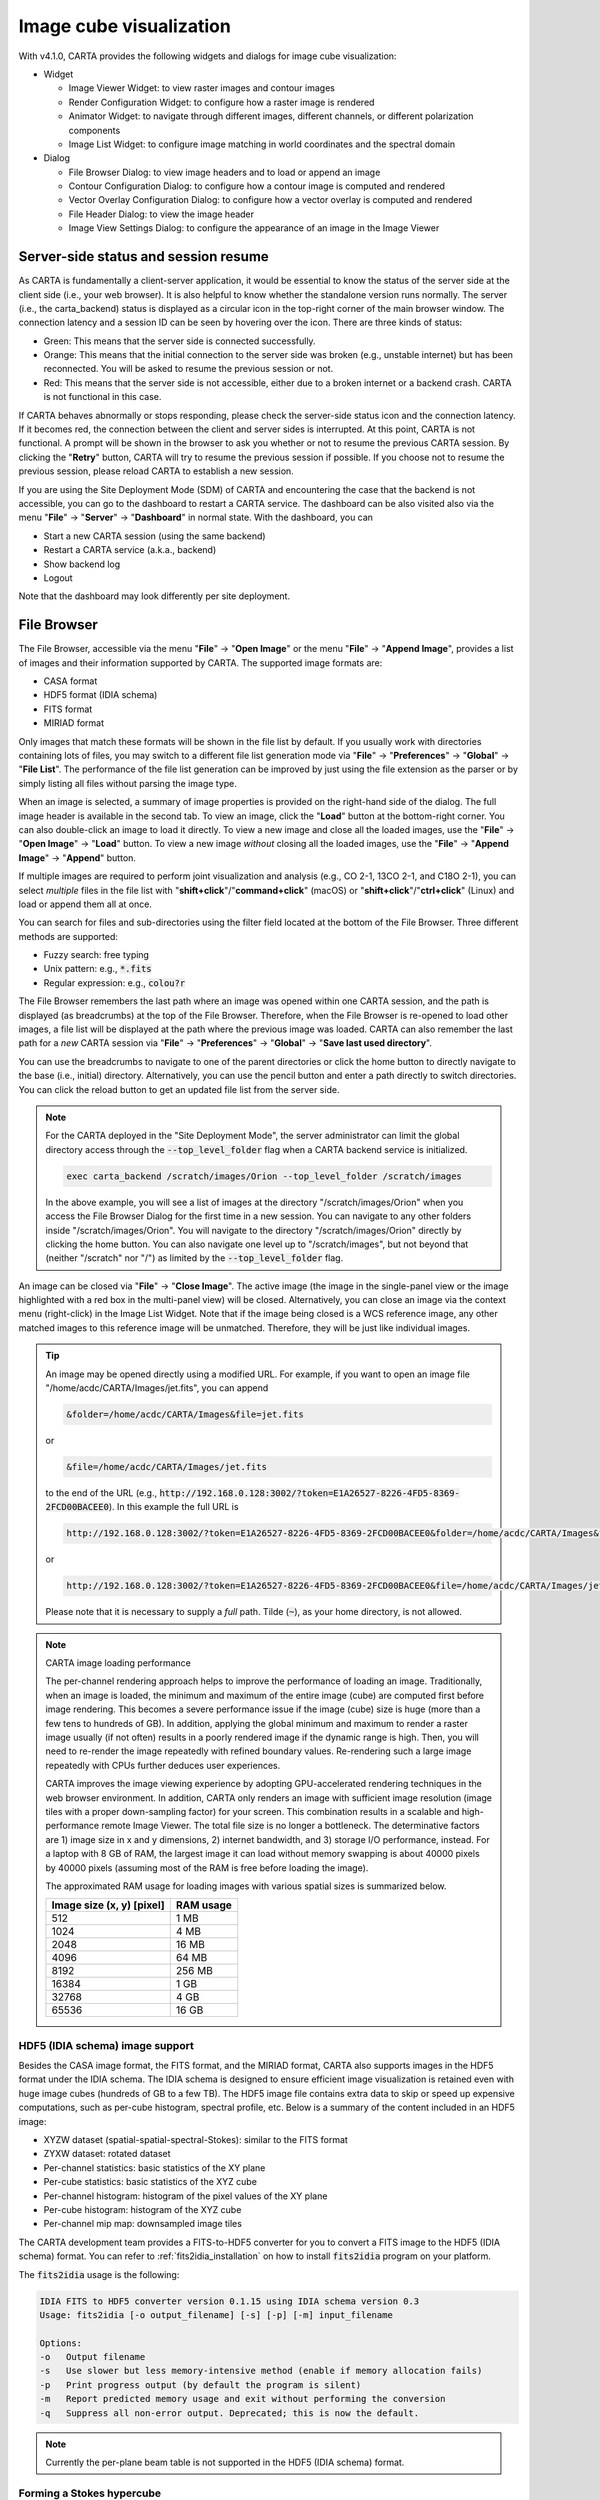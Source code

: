 Image cube visualization
========================
With v4.1.0, CARTA provides the following widgets and dialogs for image cube visualization:

* Widget
  
  * Image Viewer Widget: to view raster images and contour images
  * Render Configuration Widget: to configure how a raster image is rendered
  * Animator Widget: to navigate through different images, different channels, or different polarization components
  * Image List Widget: to configure image matching in world coordinates and the spectral domain

* Dialog

  * File Browser Dialog: to view image headers and to load or append an image
  * Contour Configuration Dialog: to configure how a contour image is computed and rendered
  * Vector Overlay Configuration Dialog: to configure how a vector overlay is computed and rendered
  * File Header Dialog: to view the image header
  * Image View Settings Dialog: to configure the appearance of an image in the Image Viewer


Server-side status and session resume
-------------------------------------
As CARTA is fundamentally a client-server application, it would be essential to know the status of the server side at the client side (i.e., your web browser). It is also helpful to know whether the standalone version runs normally. The server (i.e., the carta_backend) status is displayed as a circular icon in the top-right corner of the main browser window. The connection latency and a session ID can be seen by hovering over the icon. There are three kinds of status:

* Green: This means that the server side is connected successfully.
* Orange: This means that the initial connection to the server side was broken (e.g., unstable internet) but has been reconnected. You will be asked to resume the previous session or not.  
* Red: This means that the server side is not accessible, either due to a broken internet or a backend crash. CARTA is not functional in this case. 

.. raw:: html

   <img src="_static/carta_gui_server_status.png" 
        style="width:100%;height:auto;">


If CARTA behaves abnormally or stops responding, please check the server-side status icon and the connection latency. If it becomes red, the connection between the client and server sides is interrupted. At this point, CARTA is not functional. A prompt will be shown in the browser  to ask you whether or not to resume the previous CARTA session. By clicking the "**Retry**" button, CARTA will try to resume the previous session if possible. If you choose not to resume the previous session, please reload CARTA to establish a new session. 
   
.. raw:: html

   <img src="_static/carta_gui_session_resume.png" 
        style="width:100%;height:auto;">
   
If you are using the Site Deployment Mode (SDM) of CARTA and encountering the case that the backend is not accessible, you can go to the dashboard to restart a CARTA service. The dashboard can be also visited also via the menu "**File**" -> "**Server**" -> "**Dashboard**" in normal state. With the dashboard, you can 

* Start a new CARTA session (using the same backend)
* Restart a CARTA service (a.k.a., backend)
* Show backend log
* Logout

Note that the dashboard may look differently per site deployment. 

.. raw:: html

   <img src="_static/carta_gui_dashboard.png" 
        style="width:100%;height:auto;">





File Browser
------------
The File Browser, accessible via the menu "**File**" -> "**Open Image**" or the menu "**File**" -> "**Append Image**", provides a list of images and their information supported by CARTA. The supported image formats are:  

* CASA format
* HDF5 format (IDIA schema)
* FITS format
* MIRIAD format 

Only images that match these formats will be shown in the file list by default. If you usually work with directories containing lots of files, you may switch to a different file list generation mode via "**File**" -> "**Preferences**" -> "**Global**" -> "**File List**". The performance of the file list generation can be improved by just using the file extension as the parser or by simply listing all files without parsing the image type.

When an image is selected, a summary of image properties is provided on the right-hand side of the dialog. The full image header is available in the second tab. To view an image, click the "**Load**" button at the bottom-right corner. You can also double-click an image to load it directly. To view a new image and close all the loaded images, use the "**File**" -> "**Open Image**" -> "**Load**" button. To view a new image *without* closing all the loaded images, use the "**File**" -> "**Append Image**" -> "**Append**" button. 

.. raw:: html

   <img src="_static/carta_fn_fileBrowser.png" 
        style="width:100%;height:auto;">

If multiple images are required to perform joint visualization and analysis (e.g., CO 2-1, 13CO 2-1, and C18O 2-1), you can select *multiple* files in the file list with "**shift+click**"/"**command+click**" (macOS) or "**shift+click**"/"**ctrl+click**" (Linux) and load or append them all at once.  

.. raw:: html

   <img src="_static/carta_fn_fileBrowser_multiple_selection.png" 
        style="width:100%;height:auto;">


You can search for files and sub-directories using the filter field located at the bottom of the File Browser. Three different methods are supported:

* Fuzzy search: free typing
* Unix pattern: e.g., :code:`*.fits`
* Regular expression: e.g., :code:`colou?r`

The File Browser remembers the last path where an image was opened within one CARTA session, and the path is displayed (as breadcrumbs) at the top of the File Browser. Therefore, when the File Browser is re-opened to load other images, a file list will be displayed at the path where the previous image was loaded. CARTA can also remember the last path for a *new* CARTA session via "**File**" -> "**Preferences**" -> "**Global**" -> "**Save last used directory**".

You can use the breadcrumbs to navigate to one of the parent directories or click the home button to directly navigate to the base (i.e., initial) directory. Alternatively, you can use the pencil button and enter a path directly to switch directories. You can click the reload button to get an updated file list from the server side.


.. raw:: html

   <img src="_static/carta_fn_fileBrowser_filePath.png" 
        style="width:100%;height:auto;">


.. note::

   For the CARTA deployed in the "Site Deployment Mode", the server administrator can limit the global directory access through the :code:`--top_level_folder` flag when a CARTA backend service is initialized. 

   .. code-block:: bash

      exec carta_backend /scratch/images/Orion --top_level_folder /scratch/images

   In the above example, you will see a list of images at the directory "/scratch/images/Orion" when you access the File Browser Dialog for the first time in a new session. You can navigate to any other folders inside "/scratch/images/Orion". You will navigate to the directory "/scratch/images/Orion" directly by clicking the home button. You can also navigate one level up to "/scratch/images", but not beyond that (neither "/scratch" nor "/") as limited by the :code:`--top_level_folder` flag. 

An image can be closed via "**File**" -> "**Close Image**". The active image (the image in the single-panel view or the image highlighted with a red box in the multi-panel view) will be closed. Alternatively, you can close an image via the context menu (right-click) in the Image List Widget. Note that if the image being closed is a WCS reference image, any other matched images to this reference image will be unmatched. Therefore, they will be just like individual images. 


.. tip::
   An image may be opened directly using a modified URL. For example, if you want to open an image file "/home/acdc/CARTA/Images/jet.fits", you can append
     
   .. code-block:: text 
     
      &folder=/home/acdc/CARTA/Images&file=jet.fits

   or

   .. code-block:: text 
     
      &file=/home/acdc/CARTA/Images/jet.fits
        
   to the end of the URL (e.g., :code:`http://192.168.0.128:3002/?token=E1A26527-8226-4FD5-8369-2FCD00BACEE0`). In this example the full URL is 
     
   .. code-block:: text 
    
      http://192.168.0.128:3002/?token=E1A26527-8226-4FD5-8369-2FCD00BACEE0&folder=/home/acdc/CARTA/Images&file=jet.fits 
   
   or

   .. code-block:: text 
    
      http://192.168.0.128:3002/?token=E1A26527-8226-4FD5-8369-2FCD00BACEE0&file=/home/acdc/CARTA/Images/jet.fits

   Please note that it is necessary to supply a *full* path. Tilde (:code:`~`), as your home directory, is not allowed.


.. note::
   CARTA image loading performance

   The per-channel rendering approach helps to improve the performance of loading an image. Traditionally, when an image is loaded, the minimum and maximum of the entire image (cube) are computed first before image rendering. This becomes a severe performance issue if the image (cube) size is huge (more than a few tens to hundreds of GB). In addition, applying the global minimum and maximum to render a raster image usually (if not often) results in a poorly rendered image if the dynamic range is high. Then, you will need to re-render the image repeatedly with refined boundary values. Re-rendering such a large image repeatedly with CPUs further deduces user experiences.

   CARTA improves the image viewing experience by adopting GPU-accelerated rendering techniques in the web browser environment. In addition, CARTA only renders an image with sufficient image resolution (image tiles with a proper down-sampling factor) for your screen. This combination results in a scalable and high-performance remote Image Viewer. The total file size is no longer a bottleneck. The determinative factors are 1) image size in x and y dimensions, 2) internet bandwidth, and 3) storage I/O performance, instead. For a laptop with 8 GB of RAM, the largest image it can load without memory swapping is about 40000 pixels by 40000 pixels (assuming most of the RAM is free before loading the image). 

   The approximated RAM usage for loading images with various spatial sizes is summarized below.
   
   +----------------------------------+----------------------------+
   | Image size (x, y) [pixel]        | RAM usage                  |
   +==================================+============================+
   | 512                              | 1 MB                       | 
   +----------------------------------+----------------------------+
   | 1024                             | 4 MB                       |
   +----------------------------------+----------------------------+
   | 2048                             | 16 MB                      | 
   +----------------------------------+----------------------------+
   | 4096                             | 64 MB                      |
   +----------------------------------+----------------------------+
   | 8192                             | 256 MB                     | 
   +----------------------------------+----------------------------+
   | 16384                            | 1 GB                       |
   +----------------------------------+----------------------------+
   | 32768                            | 4 GB                       | 
   +----------------------------------+----------------------------+
   | 65536                            | 16 GB                      |
   +----------------------------------+----------------------------+

HDF5 (IDIA schema) image support
^^^^^^^^^^^^^^^^^^^^^^^^^^^^^^^^
Besides the CASA image format, the FITS format, and the MIRIAD format, CARTA also supports images in the HDF5 format under the IDIA schema.  The IDIA schema is designed to ensure efficient image visualization is retained even with huge image cubes (hundreds of GB to a few TB). The HDF5 image file contains extra data to skip or speed up expensive computations, such as per-cube histogram, spectral profile, etc. Below is a summary of the content included in an HDF5 image:

* XYZW dataset (spatial-spatial-spectral-Stokes): similar to the FITS format
* ZYXW dataset: rotated dataset
* Per-channel statistics: basic statistics of the XY plane
* Per-cube statistics: basic statistics of the XYZ cube
* Per-channel histogram: histogram of the pixel values of the XY plane
* Per-cube histogram: histogram of the XYZ cube
* Per-channel mip map: downsampled image tiles

The CARTA development team provides a FITS-to-HDF5 converter for you to convert a FITS image to the HDF5 (IDIA schema) format. You can refer to :ref:`fits2idia_installation` on how to install :code:`fits2idia` program on your platform.

The :code:`fits2idia` usage is the following:

.. code-block:: text

   IDIA FITS to HDF5 converter version 0.1.15 using IDIA schema version 0.3
   Usage: fits2idia [-o output_filename] [-s] [-p] [-m] input_filename

   Options:
   -o	Output filename
   -s	Use slower but less memory-intensive method (enable if memory allocation fails)
   -p	Print progress output (by default the program is silent)
   -m	Report predicted memory usage and exit without performing the conversion
   -q	Suppress all non-error output. Deprecated; this is now the default.



.. note::
   Currently the per-plane beam table is not supported in the HDF5 (IDIA schema) format. 


.. _forming_hypercube:

Forming a Stokes hypercube
^^^^^^^^^^^^^^^^^^^^^^^^^^
Suppose a set of individual Stokes images needs to be loaded into CARTA for data inspection with the Stokes Analysis Widget. In that case, you can multi-select individual Stokes images (e.g., image_I.fits, image_Q.fits, image_U.fits, and image_V.fits) in the file list with "**shift+click**"/"**command+click**" (macOS), or "**shift+click**"/"**ctrl+click**" (Linux), and load them with the "**Load as hypercube**". A dialog will show up for you to confirm the identification (based on image headers or file names) of the Stokes parameters of the selected images. After clicking the "**Load**" button, the backend will form a hypercube from the selected images. Effectively, only one (virtual) image with multiple Stokes parameters is loaded in CARTA.


.. raw:: html

   <img src="_static/carta_fn_fileBrowser_multiple_selection_hypercube.png" 
        style="width:100%;height:auto;">

If you need to save a Stokes hypercube as an image file, go to the "**File**" menu and select "**Save Image**".



Loading images with the Lattice Expression Language (LEL)
^^^^^^^^^^^^^^^^^^^^^^^^^^^^^^^^^^^^^^^^^^^^^^^^^^^^^^^^^
CARTA supports loading images via the Lattice Expression Language (LEL) interface. To enable this feature, click the "**Filter**" dropdown menu in the File Browser and switch to the "**Image arithmetic**" mode. Please refer to the `Lattice Expression Language`_ for detailed usages.

.. _Lattice Expression Language: https://casacore.github.io/casacore-notes/223.html


.. raw:: html

   <img src="_static/carta_fn_fileBrowser_LEL.png" 
        style="width:100%;height:auto;">


With the LEL interface, you can apply arithmetic on images and load the result as an image in CARTA. For example, with the expression

.. code-block:: text

   "line_plus_continuum.fits" - "continuum.fits"

a "line only" image will be computed and loaded in CARTA.

When the LEL interface is enabled, you can either manually enter the expression in the expression field or use a mouse click to auto-complete an image file name to speed up the process.

If you need to save the image computed via the LEL interface, go to the "**File**" menu and select "**Save Image**".



Loading a complex-valued image
^^^^^^^^^^^^^^^^^^^^^^^^^^^^^^
A complex-valued CASA image is supported in CARTA. When a CASA image is detected as complex-valued, the "**Load as**" button includes the following components:

* Amplitude
* Phase
* Real
* Imaginary

as loading options. You can select a desired component to load or append. 

.. raw:: html

   <img src="_static/carta_fn_fileBrowser_complexImage.png" 
        style="width:100%;height:auto;">

If you want to save a component (e.g., Amplitude) as a new image file with the float data type, go to the "**File**" menu and select "**Save Image**".


Loading a Position-Velocity (PV) image
^^^^^^^^^^^^^^^^^^^^^^^^^^^^^^^^^^^^^^
You can load a position-velocity (PV) image in CARTA. When the image header has sufficient information for the spectral conversion of the "V" axis (e.g., velocity <-> frequency), you can apply the conversion via the "**Conversion**" tab of the Image Viewer Settings Dialog (the "**cog**" button at the top-right corner of the Image Viewer Widget).


.. raw:: html

   <img src="_static/carta_fn_fileBrowser_pvImage.png" 
        style="width:100%;height:auto;">




Loading a swapped-axes image cube
^^^^^^^^^^^^^^^^^^^^^^^^^^^^^^^^^
CARTA supports a swapped-axes image cube. When such a cube is selected in the file list, the file information panel will show the labels of the axes in order. The first two axes will be used for rendering the XY plane in the Image Viewer. The Stokes axis (if there is any) will still be interpreted as a polarization axis. The third axis (excluding the Stokes axis, if there is any) will be interpreted as the Z axis for animation playback. In the following example, CARTA will render a FREQ-RA image in the Image Viewer. With the Animator Widget, you can trigger animation playback of the DEC axis (or the polarization axis, if there is any).

.. raw:: html

   <img src="_static/carta_fn_fileBrowser_rotatedCube.png" 
        style="width:100%;height:auto;">

.. warning::
   In v4.1.0, CARTA supports swapped-axes image cubes for *image visualization* only. Region analytics tools are not supported.

Image viewer
------------

.. warning::
    If you run a VNC session from a headless server, CARTA may fail to render images correctly (they may appear as a block with a uniform color or as an empty plot). It is because CARTA renders images using WebGL2, which uses GPU to accelerate the rendering process. Most headless servers have neither discrete nor integrated GPUs. In such cases, it is highly recommended to use your *local* web browser to access the backend, as it is much more efficient than VNC. Please refer to the section :ref:`how_to_run_carta`.


CARTA can render images in different ways, such as:

1. a single raster image
2. a single raster image plus its contours
3. a single raster image plus a set of contour images with matched world coordinates from other image files 
4. a set of contour images without a background raster image

.. raw:: html

   <img src="_static/carta_fn_imageViewer_examples.png" 
        style="width:100%;height:auto;">

By default, CARTA displays images as raster images when loaded, like the first example in the figure above. You then can generate contour images (see :ref:`contourrendering`) and enable WCS matching between different images (see :ref:`wcsmatching`), such as the other three examples above.

In addition, a vector overlay from a vector field (e.g., a linear polarization field or a magnetic field, etc.) or a scalar field (e.g., a temperature field or a column density field, etc.) can be added to the image view (see :ref:`vectorrendering`).

.. raw:: html

   <img src="_static/carta_fn_imageViewer_examples2.png" 
        style="width:100%;height:auto;">

By default, a colorbar is displayed along with the raster image on the right-hand side. You can configure its properties in the settings dialog (the "**cog**" button at the top-right corner) of the Image Viewer Widget. In "**File**" -> "**Preferences**" -> "**WCS and Image Overlay**", you can set colorbar properties persistent for new images, such as the orientation of the colorbar, for example. When you use the mouse to hover over the colorbar, a color-scale value is displayed at the bottom of the colorbar, and a real-time color clip of the color-scale value is applied to the Image Viewer to assist you in investigating features in the image. The pixels less than the color-scale are rendered in grayscale temporarily. This interactive feature can be disabled in "**File**" -> "**Preferences**" -> "**WCS and Image Overlay**".


.. raw:: html

   <img src="_static/carta_fn_imageViewer_colorbar.png" 
        style="width:100%;height:auto;">

.. note::
   Tiled rendering techniques

   CARTA utilizes an efficient approach, "tiled rendering", to display a raster image. In the Image Viewer, you see an ensemble of image tiles (default 256 pixels by 256 pixels) processed in parallel. 
   
   As shown in the figure below, if we have an image with 2048 pixels by 2048 pixels, tiles will be constructed in four layers with different downsample factors. The zeroth layer contains only one tile with a size of 256 pixels by 256 pixels. A downsample factor of 8 is applied to the original image to create this tile. The first layer contains four tiles, each with a size of 256 pixels by 256 pixels. The downsample factor of 4 is applied to the original image to create these four tiles. This process continues until no downsampling is required. In this case, the tiles of the third layer are not downsampled. 
   
   .. raw:: html

      <img src="_static/carta_fn_tiledRendering.png" 
           style="width:80%;height:auto;">

   When you change the field of view or the size of the Image Viewer, tile data of the *right* layer matching your screen resolution will be used. For example, if you are interested in the field of the blue box and the Image Viewer has a screen size of 512 pixels by 384 pixels, tiles of the 2nd layer will be used for rendering. In this case, nine tiles will be used. If you pan a little bit around the blue box, no new tile data are required. However, if you pan the view to the green box with the same viewer size, two additional tiles from the second layer are required, and four tiles will be *re-used* for rendering. With this tiled rendering approach, tiles will be re-used at different zoom levels and with different fields of view to minimize the amount of data transfer while keeping the image sharp on the screen. Effectively, you will see that the image becomes sharper and sharper at higher and higher zoom levels.

   The performance of the tiled rendering can be customized with the Preferences Dialog, "**File**" -> "**Preferences**" -> "**Performance**". The default values are chosen to ensure that raster images are displayed efficiently with sufficient accuracy. Advanced users may refine the setup if necessary. For example, when accessing a remote backend under poor internet conditions, the compression quality might be slightly lowered to make the tile data smaller. Note that a lower compression quality might introduce noticeable artifacts on the raster image. Please adjust with caution. 
   
   Alternatively, you may enable the low bandwidth mode, which will reduce required image resolutions by a factor of two (so that the image will look slightly blurry) and cursor responsiveness from 200 ms to 400 ms (HDF5 images: from 100 ms to 400 ms). Under good internet conditions, you may enable streaming image tiles while zooming to see progressive updates of image resolutions at different zoom levels. 

   .. raw:: html

      <img src="_static/carta_fn_tiledRendering_preference.png" 
           style="width:80%;height:auto;">



In addition to displaying images, the Image Viewer displays cursor information at the top and provides a set of tool buttons in the bottom-right corner when you use the mouse to hover over the image. 

.. raw:: html

   <img src="_static/carta_fn_imageViewer_intro.png" 
        style="width:100%;height:auto;">


.. tip::

   A cursor info bar is displayed at the top of the active image plot by default in the Image Viewer. When it is the single-panel view mode, the image in the current view is the active image. When it is the multi-panel view mode, the active image is highlighted with a red box. With the "**File**" -> "**Preferences**" -> "**WCS and image overlay**" -> "**Cursor Info Visible**" dropdown menu, you can switch to a different mode. Available modes are

   * Always: Always show the cursor info bar per image
   * Active image only: Only show the cursor info bar on the active image (default)
   * Hide when tiled: Do not show the cursor info bar when it is in the multi-panel view mode.
   * Never: Do not show the cursor info bar regardless of whether it is the single-panel view mode or the multi-panel view mode.


The tool buttons allow you to

* measure an angular distance
* select a source from the catalog overlay (if applicable)
* create a region of interest or an annotation object
* perform zoom actions
* enter pan mode
* trigger matching images in world coordinates and/or in the spectral domain
* change reference coordinate grid lines and labels
* export image as a PNG file
* hide/show the toolbar

.. raw:: html

   <img src="_static/carta_fn_imageViewer_toolButtons.png" 
        style="width:70%;height:auto;">

The widget geometry determines the aspect ratio of the image view. When the Image Viewer Widget is resized, a tooltip with a ratio in screen pixels will be displayed (c.f., :ref:`resizing_a_widget` ).


When the cursor is movning on the Image Viewer, the pixel information at the cursor position is shown at the top side of the image. The information includes:

* World coordinate of the current coordinate system. 
* Image coordinate in pixel (0-based).
* Pixel value.
* Frequency, velocity, reference frame (if applicable), and polarization parameter (if applicable).


.. raw:: html

   <img src="_static/carta_fn_imageViewer_cursorInfo.png" 
        style="width:100%;height:auto;">

When the coordinate system changes (e.g., ICRS to GALACTIC), the displayed world coordinate will be changed accordingly. By default, they are displayed in decimal degrees for GALACTIC and ECLIPTIC systems, while for FK5, FK4, and ICRS systems, they are displayed in sexagesimal format. The precision of both formats is determined dynamically based on the image header and the image zoom level. 

The reference image coordinate (0, 0) is located at the center of the bottom-left pixel of the image. Whether the displayed image is downsampled, the image coordinate always refers to the full-resolution image.

When the cursor is moving, a pixel value of the full-resolution image is displayed. If the image header provides sufficient information in the frequency/velocity domain, a frequency and a velocity with the reference frame of the current channel will be shown. A polarization parameter (e.g., Stokes I) will also be displayed if the polarization information is available in the image header.

To stop/resume cursor update, press the "**F**" key. When the cursor stops updating, the cursor information bar, cursor spatial profile, and cursor spectral profile will stop updating, too.



Single-panel view and multi-panel view
^^^^^^^^^^^^^^^^^^^^^^^^^^^^^^^^^^^^^^
The Image Viewer provides two modes for viewing images: single-panel and multi-panel views. By default, a *dynamic* multi-panel view mode is enabled. You can use the "**viewer mode**" button at the Image Viewer Widget's top-right corner to switch between the two modes. The view mode is persistent in a new CARTA session (i.e., it is an implicit preference). Additional view mode configuration options are available in the settings dialog of the Image Viewer Widget. You can have a dynamic multi-panel view layout (with a configurable maximum n rows by m columns) based on the number of loaded images or have a fixed layout regardless of how many images are loaded. You can use the "**next page**" and "**previous page**" buttons at the top-right corner of the Image Viewer to view images if the current grid layout cannot show all loaded images at once.  

.. raw:: html

   <img src="_static/carta_fn_imageViewer_panelMode.png" 
        style="width:100%;height:auto;">

When the view mode is single-panel, the image in the view is the "active" image. The “active” image is highlighted with a red box when the view mode is multi-panel. In the above example, the image on the left-hand side is the "active" image. In the Image List Widget (the widget at the bottom-left corner in the above example), the "active" image is highlighted in boldface. There is always an "active" image, except when no image is loaded in CARTA. You can use the Animator Widget or the Image List Widget to select a new "active" image. 

In analytics widgets, such as the Statistics Widget or the Spectral Profiler Widget, the "**Image**" dropdown menu contains a list of loaded images, as well as an option as "Active" (default), which refers to the "active" image in the Image Viewer. This feature allows you to view the "active" image's analytics efficiently without needing extra configurations in all analytics widgets. If you use the "**Image**" dropdown menu to select an image other than "Active", the analytics widgets will stop updating if you set a new "active" image. For example, you can enable two Statistics Widgets and use the "**Image**" dropdown menu to configure the widgets to show the statistics from two images, respectively.


.. tip::
   When comparing images side-by-side in the multi-panel mode, you can render mirrored cursor positions at different panels by clicking the "G" key.

   .. raw:: html

      <img src="_static/carta_fn_imageViewer_mirrorCursor.png" 
           style="width:100%;height:auto;">



Raster rendering
^^^^^^^^^^^^^^^^
The Render Configuration Widget controls how a raster image is rendered in the Image Viewer. On the top is a row of buttons with different clip levels, plus a custom button. Below the clip buttons is a plot showing the per-channel histogram (with a logarithmic scale in y) with a bin count equal to the geometric mean of the image size (x and y). The two vertical red bars indicate the two clip values of a color map. The green dashed line marks the mean value, and the green box marks the range from mean minus one standard deviation to mean plus one standard deviation. The gray curve between the two red vertical bars shows the applied scaling function, including bias and contrast parameters. The mouse interaction with the histogram plot is summarized in the section :ref:`mouse_interaction_with_charts`.

.. raw:: html

      <img src="_static/carta_fn_renderConfig_widget.png" 
           style="width:100%;height:auto;">


On the right-hand side of the Render Configuration Widget, there is a column of options, such as histogram type, scaling function, colormap, invert colormap, clip values, control parameter of a scaling function (if applicable), bias/contrast adjustment (i.e., a 2D box with x as bias and y as contrast), and NaN (not a number) color. Extra options to configure the histogram plot are placed in the settings dialog of the Render Configuration Widget, enabled by the "**cog**" button at the top-right corner of the Render Configuration Widget. 

By default, CARTA calculates a per-channel histogram. When a per-cube histogram is requested, a warning message and a progress dialog will appear. Calculating a per-cube histogram can be time-consuming for large image cubes. You may cancel the request anytime by pressing the "**cancel**" button in the progress dialog. If the image is in the HDF5 format (IDIA schema), the pre-calculated per-cube histogram will be loaded and displayed instantly. 

CARTA determines the boundary values of a colormap on a **per-channel** basis by default. A default "99.9%" clip level is applied to the per-channel histogram to look for the two clip values. Then, apply the values in a "linear" scale with zero bias and zero contrast to the default colormap "inferno" to render a raster image. This default procedure usually helps inspect an image in detail without suffering from improper image rendering. 

However, color scales need to be fixed when comparing images channel by channel. You can drag the two vertical red bars or type in the values in the "Clip min" and "Clip max" input fields to do so. When this happens, the "custom" button is enabled automatically, and *all* channels will be rendered with the fixed boundary values. By clicking one of the clip buttons, CARTA switches back to the per-frame rendering mode *if a per-channel histogram is requested*. You may request the per-cube histogram to determine proper clip values.

CARTA provides a set of scaling functions, including:

* linear: :math:`y = x`
* log: :math:`y = {\log}_{{\alpha}x+1}({\alpha}x+1)`
* square root: :math:`y = {\sqrt{x}}`
* squared: :math:`y = x^2`
* gamma: :math:`y = x^{\gamma}`
* power: :math:`y = ({\alpha}^x-1)/({{\alpha}-1})`

A set of color maps adopted from `matplotlib <https://matplotlib.org/tutorials/colors/colormaps.html?highlight=colormap>`_ is provided in CARTA.

.. raw:: html

   <img src="_static/carta_fn_renderConfig_colormaps.png" 
        style="width:100%;height:auto;">

The default scaling function, colormap, percentile rank (clip level), and color for NaN pixels can be customized via the menu "**File**" -> "**Preferences**" -> "**Render Configuration**". When the "**Smoothed bias/contrast**" toggle is disabled, bias and contrast are applied so the resulting scaling function is piecewise smooth. 


.. note::
   Viewing a position-velocity image

   CARTA switches to using *rectangular* pixels for rendering when a position-velocity image is loaded as a raster image. The pixel aspect ratio is flexible based on the aspect ratio of the Image Viewer Widget. By default, the "spectral" axis is displayed in velocity, if possible, based on the image header. You may use the Image Viewer Settings Dialog to apply a conversion to other spectral conventions, such as frequency or wavelength. The frequency-to-velocity conversion requires a reference rest frequency. This reference rest frequency is derived from the image header. You may use the settings dialog of the Image List Widget to set a new reference rest frequency to recompute the velocity axis.

   .. raw:: html

      <img src="_static/carta_fn_imageviewer_pv_rendering.png" 
           style="width:100%;height:auto;">



.. _contourrendering:

Contour rendering
^^^^^^^^^^^^^^^^^
In addition to raster rendering, CARTA supports contour rendering as well. A contour image layer can be created on the same raster image or a different raster image with world coordinates matched. The contour generation process is achieved with the Contour Configuration Dialog, which can be launched via the dialog bar.


.. raw:: html

   <img src="_static/carta_fn_contourConfig.png" 
        style="width:100%;height:auto;">

You can follow the steps to generate a contour image:

1. Define contour levels. There are several ways to define a set of contour levels to be calculated on the server side:
  
  a. by typing in individual levels in the "**Levels**" field manually
  b. by using the "**Generator**" to compute a series of levels
  c. by clicking directly on the histogram plot to create levels (right-click on an existing level to remove)

  Note that the "**Levels**" field is editable even if the level generator has generated a set of levels.

2. (optional) Define a smooth scheme and a kernel size in the "**Configuration**" tab. The default is Gaussian smooth with a kernel size of 4 by 4 pixels. 

3. (optional) Define the appearance of contours to be rendered on the client side in the "**Styling**" tab. The appearance of contours can be modified after a set of contours has been rendered at the client side without triggering new contour calculations on the server side. This is the advantage of utilizing WebGL2 on the client side. 

After defining a set of levels, click the "**Apply**"" button to view the contour image. The contour image will be rendered incrementally if there are numerous contour vertices.

.. raw:: html

   <img src="_static/carta_fn_contourRendering.png" 
        style="width:100%;height:auto;">


In the figure above, a contour image is rendered on top of the same raster image. Suppose you want to plot a contour image on top of another raster image (e.g., velocity field as contour, integrated intensity image as raster). In that case, you need to enable WCS matching of the two raster images first (see :ref:`wcsmatching`). Then, you can generate a contour image just like the example below. The contour images will be visible on *all* the images that are matched to the spatial reference image in world coordinates, including the spatial reference image itself.


.. raw:: html

   <img src="_static/carta_fn_contourMatching2.png" 
        style="width:100%;height:auto;">


If multiple images are loaded in the append mode, you may use the "**Data Source**" dropdown menu to select an image as the input data for contour calculations. If the state of the "**lock**" button is locked, the Image Viewer will show the selected image as a raster image, and the image slider in the Animator Widget will be updated to the selected image too. To turn off this synchronization, click the "**lock**" button to set the state to unlocked. 

CARTA provides four different level generators to assist you in defining a set of contour levels. 

* "start-step-multiplier"

  A set of "**N**" levels will be computed from "**Start**" with a (variable) "**Step**" and a "**Multiplier**". For example, if start = 1.0, step = 0.1, N = 5, and multiplier = 2, five levels will be generated as "1.0, 1.1, 1.3, 1.7, 2.5". The function of the multiplier is to make the step increase for each next new level. Default parameters derived from the full image statistics (per-channel) are:

  - start: mean + 5 * standard deviation
  - step: 4 * standard deviation
  - N: 5
  - multiplier: 1

* "min-max-scaling"

  A set of "**N**" levels will be calculated between "**Min**" and "**Max**" based on the "**Scaling**" function. For example, if min = 2, max = 10, N = 5, scaling = "linear", five levels will be generated as "2, 4, 6, 8, 10". Default parameters derived from the full image statistics (per-channel) are:

  - min: lower bound of 99.9% clip
  - max: upper bound of 99.9% clip
  - N: 5
  - scaling: "linear"

* "percentages-ref.value"

  A set of "**N**" levels will be derived as the percentages ("**Lower(%)**" and "**Upper(%)**") of the "**Reference**" in linear spacing. For example, if reference = 1.0, N = 5, lower(%) = 20, upper(%) = 100, five levels will be generated as "0.2, 0.4, 0.6, 0.8, 1.0".

  - reference: upper 99.9% clip
  - N: 5
  - lower(%): 20
  - upper(%): 100

* "mean-sigma-list"

  A set of "**N**" levels will be generated as "**Mean**" plus multiples of "**Sigma**" based on the "**Sigma list**". For example, if mean = 1, sigma = 0.1, and sigma list = [-5, 5, 10, 15, 20], five levels will be generated as "0.5, 1.5, 2.0, 2.5, 3.0". Default parameters derived from the full image statistics (per-channel) are:

  - mean: full image mean value
  - sigma: full image standard deviation
  - sigma list: [-5, 5, 9, 13, 17]

CARTA provides three different contour smoothing methods, including "no smooth", "Gaussian smooth", and "block smooth", in the "**Configuration**" tab. The kernel for smoothing is in N by N pixels. The default is to apply "Gaussian smooth" with 4 pixels by 4 pixels as the kernel size. You may choose a different smooth method and kernel size depending on science cases. 

.. raw:: html

   <img src="_static/carta_fn_contourSmooth.png" 
        style="width:100%;height:auto;">

The appearance of contours can be customized in the "**Styling**" tab. For example, you may use the options to plot contours like below. Iso-velocity contours are rendered in different colors to represent the Doppler shifts of the source kinematics.

.. raw:: html

   <img src="_static/carta_fn_contourStyling.png" 
        style="width:100%;height:auto;">



.. _vectorrendering:

Vector field rendering
^^^^^^^^^^^^^^^^^^^^^^
A vector overlay can be added to the Image Viewer from a vector field derived from an image, such as a linear polarization field or a magnetic field, or from a scalar field derived from an image, such as a temperature field or a column density field via the Vector Overlay Configuration Dialog.  

.. raw:: html

   <img src="_static/carta_fn_vectorOverlay.png" 
        style="width:100%;height:auto;">

There are different ways to configure how a vector element is derived from the "**Data source**" via the "**Angular source**" and the "**Intensity source**" dropdown menus:

1. For visualization of linear polarization from a Stokes IQU or QU cube with *variable* vector length and angle, set the "**Angular source**" to "Computed PA" and set the "**Intensity source**" to "Computed PI".
2. For visualization of linear polarization from a Stokes IQU or QU cube with *fixed* vector length and variable angle, set the "**Angular source**" to "Computed PA" and set the **"Intensity source**" to "None".
3. For visualization of linear polarization from a pre-computed position angle image in degrees, set the "Angular Source" to "Current image" and set the "**Intensity source**" to "None". 
4. For visualization of a scalar field by interpreting pixel value as the strength or intensity, set the "**Angular source**" to "None" and set the "**Intensity source**" to "Current image". This mode renders a filled square marker instead of a line segment.

See the figure below for examples of the four vector overlay rendering modes.

.. raw:: html

   <img src="_static/carta_fn_vectorOverlay_examples.png" 
        style="width:100%;height:auto;">



Usually, block smoothing is applied to the "**Data source**" image to enhance the signal-to-noise ratio before computing vector elements. You can enable the "**Pixel averaging**" toggle (enabled by default) and set the "**Averaging width (px)**" (default 4 pixels by 4 pixels) to apply pixel averaging. 

When the "**Intensity source**" is "Computed PI", you can select "Absolute" or "Fractional" polarization intensity with the "**Polarization intensity**" radio buttons. A threshold for Stokes I may be applied to mask out noisy parts of the image with the "**Threshold**" field when the "**Threshold enabled**" toggle is switched on. If Stokes I is unavailable (i.e., the input image has Stokes Q and U only), the threshold is applied to Stokes Q and U to construct a mask. Optionally, you may apply "debiasing" to the polarization intensity and angle calculations by enabling the "**Debiasing**" toggle and set errors for Stokes Q and U in the "**Stokes Q error**" and the "**Stokes U error**" fields, respectively.

.. raw:: html

   <img src="_static/carta_fn_vectorOverlay_threshold.png" 
        style="width:100%;height:auto;">


Once the control parameters of how a vector overlay is computed are set, you can click the "**Apply**" button to trigger the computation and rendering process. The vector overlay data will be streamed incrementally similarly to the raster rendering with image tiles. Click the "**Clear**" button to remove the vector overlay.

On spatially matched images, vector elements are reprojected precisely based on the projection schemes. This behaves the same as the contour overlay and catalog image overlay. You can use the Image List Widget to trigger image matching. 

.. raw:: html

   <img src="_static/carta_fn_vectorOverlayMatching.png" 
        style="width:100%;height:auto;">


With the "**Styling**" tab, you can configure how vector elements are rendered, including:

* line thickness
* intensity to vector length mapping
* additional rotation offset to vector angle
* color modes of vector elements


For example, you may use the options to plot a vector overlay like below. Vector elements are rendered in different colors to represent the relative strength of the linear polarization intensity. An angle offset of 90 degrees is applied to the vector elements to *infer* the magnetic field morphology. 

.. raw:: html

   <img src="_static/carta_fn_vectorOverlayStyling.png" 
        style="width:100%;height:auto;">



.. _wcsmatching:

Matching images spatially and spectrally
^^^^^^^^^^^^^^^^^^^^^^^^^^^^^^^^^^^^^^^^
You may trigger image matching based on their world coordinates when multiple images are loaded in CARTA. It is a common practice to compare images from different telescopes or even from the same telescope with different spectral and spatial setups. You can use the "Matching" column of the Image List Widget to trigger the image-matching process,  

.. raw:: html

   <img src="_static/carta_fn_layerList.png" 
        style="width:80%;height:auto;">

or the tool button in the Image Viewer.

.. raw:: html

   <img src="_static/carta_fn_triggerMatch.png" 
        style="width:50%;height:auto;">

The Image List Widget shows a list of all loaded images, including their:

* file name
* rendering type ("Layers" column): "**R**" means raster, "**C**" means contour, and "**V**" means vector overlay
* image matching state ("Matching" column): 
   
  * "**XY**" means the spatial domain
  * "**Z**" means the spectral domain
  * "**R**" means the color range for raster rendering

* channel index
* polarization component 

The first loaded image with valid spatial world coordinates serves as the default spatial reference and is highlighted with an open black box (e.g., HD163296_CO_2_1.image.mom0 in the above example). Similarly, the first loaded image with valid spectral coordinates serves as the default spectral reference and is highlighted with an open black box (e.g., HD163296_CO_2_1.fits in the above example). To match the world coordinates of other loaded images, you can click the "**XY**" button to match the spatial domain and click the "**Z**" button to match the spectral domain. If you would like to apply the same color range for different raster images, click the "**R**" button so that matched images will have the same color range as the reference image highlighted with an open black box (e.g., HD163296_CO_2_1.image.mom0 in the above example).


You may change a spatial reference image, a spectral reference image, or a raster scaling reference by right-clicking an image in the Image List Widget and using the context menu.

.. raw:: html

   <img src="_static/carta_fn_layerList2.png" 
      style="width:60%;height:auto;">

For raster images, matching in the spatial domain is achieved by applying translation, rotation, and scaling to images with respect to the reference image. 


.. raw:: html

   <img src="_static/carta_fn_spatialMatching1.png" 
      style="width:100%;height:auto;">

.. raw:: html

   <img src="_static/carta_fn_spatialMatching2.png" 
      style="width:100%;height:auto;">


For contour images, matching in the spatial domain is achieved by reprojecting contour vertices to the raster image in the view. Multiple contour images can be displayed on top of a raster image if spatial matching of the target contour image is enabled. 


.. raw:: html

   <img src="_static/carta_fn_contourMatching.png" 
      style="width:100%;height:auto;">


For image cubes, matching in the spectral domain is achieved by nearest interpolation with the target spectral convention. The default is "radio velocity". The reference convention of spectral matching is configurable with the settings dialog of the Image List Widget. When spectral matching is enabled by clicking the "**Z**" button, the matched channel indices are updated in the Image List Widget. Images and spectral profiles in the Image Viewer Widget and in the Spectral Profiler Widget are updated, respectively.



.. raw:: html

   <img src="_static/carta_fn_spectralMatching.png" 
      style="width:100%;height:auto;">



.. note::
   Projection effects of raster images

   As raster images are matched spatially by applying translation, rotation, and scaling, projection effects between different images might be visible if images have a wide field of view and/or have very different projection schemes. In the following example, projection effects in raster images are demonstrated. However, the projection effects of contour images are properly handled in CARTA. Contours are reprojected with sufficient accuracy to the raster image, as seen in the Image Viewer.  

   .. raw:: html

      <img src="_static/carta_fn_projectionEffect.png" 
         style="width:100%;height:auto;">
   

.. note::
   If a spatial reference image or a spectral reference image is closed via the menu "**File**" -> "**Close image**", all matched images will be unmatched, and a new reference image will be automatically registered.


A raster image, contour image, or vector overlay image may be hidden in the Image Viewer by clicking the "**R**" button, the "**C**" button, or the "**V**" button of the "Layers" column in the Image List Widget, respectively. For example, you can create an image with contours only by clicking the "**R**" button to hide the raster image.
 

.. raw:: html

   <img src="_static/carta_fn_hideLayer.png" 
      style="width:100%;height:auto;">

Changing image field of view
^^^^^^^^^^^^^^^^^^^^^^^^^^^^
You can configure the field of view of the image in the Image Viewer by using mouse actions. If precise control of the position and zoom level of the image is needed, you can use the "**Pan and Zoom**" tab of the Image Viewer Settings Dialog for the purpose. The same dialog can be enabled by double-clicking the "pan" button in the toolbar of the Image Viewer.

.. raw:: html

   <img src="_static/carta_fn_changeFOV.png" 
      style="width:100%;height:auto;">


Configuring an image plot for presentation
^^^^^^^^^^^^^^^^^^^^^^^^^^^^^^^^^^^^^^^^^^
CARTA provides flexible options to configure the appearance of an image plot. The Image Viewer Settings Dialog is accessible by clicking the "**cog**" at the top-right corner of the Image Viewer Widget.

.. raw:: html

   <img src="_static/carta_fn_astOptions.png" 
        style="width:100%;height:auto;">


For example, below is an image with default overlay settings.

.. raw:: html

   <img src="_static/carta_fn_astOptions_before.png" 
        style="width:100%;height:auto;">

The image below is a customized one. The coordinate system has been switched from FK5 to GALACTIC. Font type, size, colorbar, axis border and grid lines are customized.  

.. raw:: html

   <img src="_static/carta_fn_astOptions_after.png" 
        style="width:100%;height:auto;">


The restoring beam is shown at the bottom-left corner, if applicable.


When multiple images are loaded in the append mode, their loading order determines the order in the image slider of the Animator Widget and the rendering order in the multi-panel view (left-right, then top-down). You can change the order by dragging an entry to a desired place in the Image List Widget.

.. raw:: html

   <img src="_static/carta_fn_reorderFrame.png" 
      style="width:100%;height:auto;">


The image can be exported as a PNG image by clicking the "**Export image**" button at the bottom-right corner of the Image Viewer or by "**File**" -> "**Export image**". High-resolution PNG images can be requested with the additional "200%" and "400%" options. With the "100%" option, the resolution is the same as the screen resolution. With these options, you can set the resolution as 1X, 2X, or 4X the screen resolution. Note that if you use a high-resolution screen to export a PNG image and the request resolution exceeds the limitation of WebGL2, the final resolution of the PNG image will be reduced automatically. 

.. raw:: html

   <img src="_static/carta_fn_exportImagePNG.png" 
        style="width:100%;height:auto;">


Depending on the theme, a background layer in white or black will be added to the PNG file by default. If you prefer a transparent background, please go to "**File**" -> "**Preferences**" -> "**Global**" and set the "**Transparent image background**" toggle to false. 


.. _animator_intro:

Animator
--------
The Animator Widget provides controls for image frames, channels, and polarization. When multiple images are loaded via "**File**" -> "**Append image**", the "**Image**" slider will show up and allow you to switch to a different image. You can also use the Image List Widget for image switching. If an image file has multiple channels and/or polarization components, the "**Channel**" and/or the "**Polarization**" slider will appear. The double slider right below the "**Channel**" slider allows you to specify a range of channels for animation playback. On the top is a set of animation control buttons such as "**Play**", "**Next**", etc. Playback modes, including "forward", "backward", "Bouncing", and "Blink", are supported. Playback action will be applied to the slider with the activated radio button. 


.. raw:: html

   <img src="_static/carta_fn_animator_widget.png" 
        style="width:80%;height:auto;">


The polarization slider shows all the polarization components (Stokes I/Q/U/V, XX/YY/XY/YX, or RR/LL/RL/LR) as defined in the image header. If the Stokes parameters are defined in the image header, additional *computed* components, including:

* Ptotal: total polarization intensity (computed from Stokes QU or QUV)
* Plinear: linear polarization intensity (computed from Stokes QU)
* PFtotal: fractional total polarization intensity (computed from Stokes IQU or IQUV)
* PFlinear: fractional linear polarization intensity (computed from Stokes IQU)
* Pangle: linear polarization angle (computed from Stokes QU)

are appended as well. You may save a computed component as a new image file via "**File**" -> "**Save image**".

The "**Frame Rate**" spin box controls the *desired* frame per second (fps). The *actual* frame rate depends on image size and internet condition. Optionally, you can set a step for the animation playback (default as unity). By clicking the "**Frame Rate**" dropdown, the "**Step**" option will show up. 


